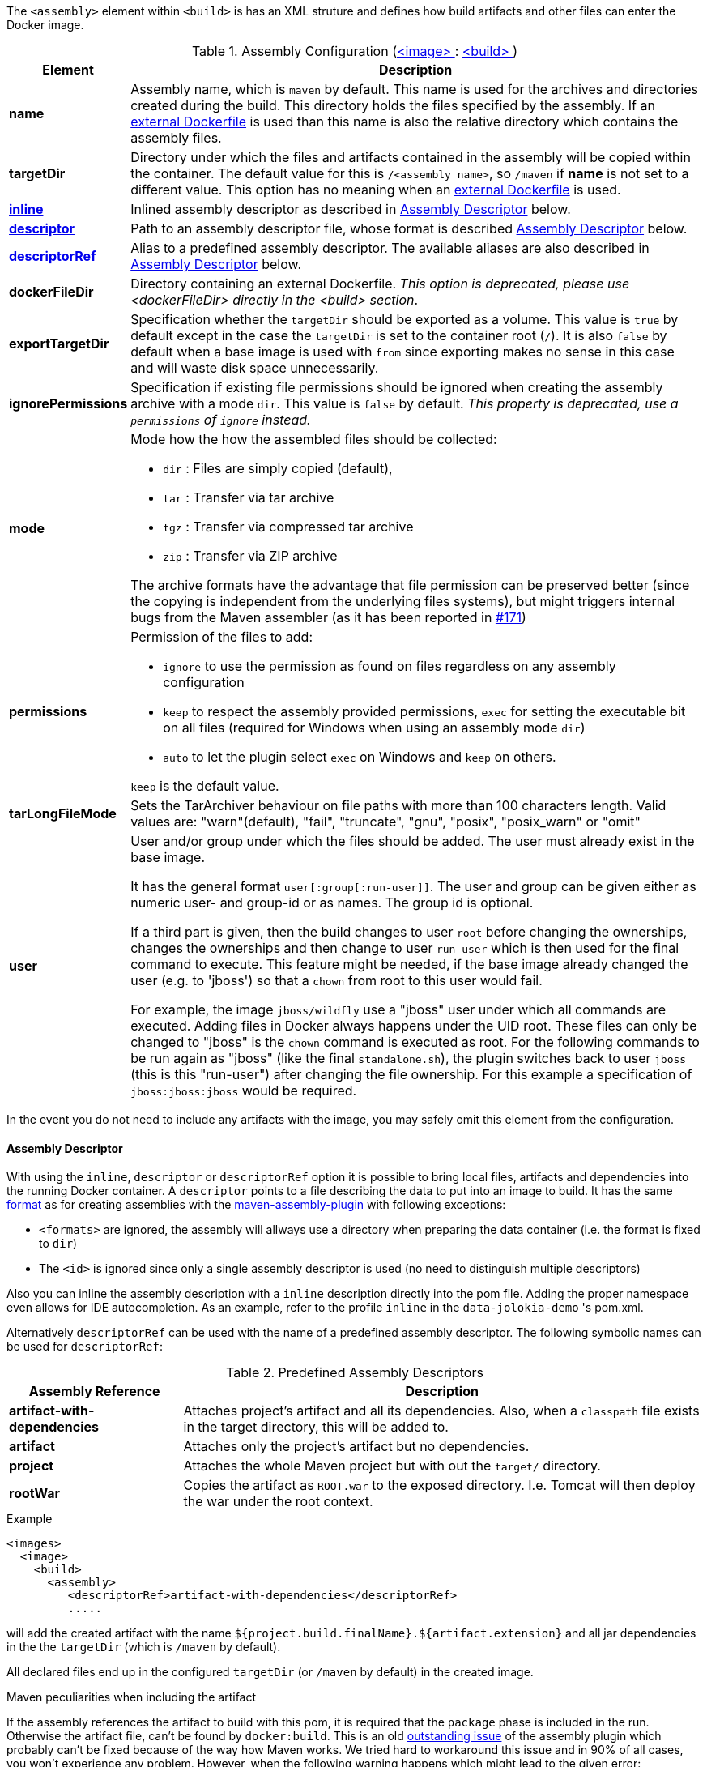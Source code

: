 
The `<assembly>` element within `<build>` is has an XML struture and defines how build artifacts and other files can enter the Docker image.

[[config-image-build-assembly]]
.Assembly Configuration (<<config-image, <image> >> : <<config-image-build, <build> >>)
[cols="1,5"]
|===
| Element | Description

| *name*
| Assembly name, which is `maven` by default. This name is used for the archives and directories created during the build. This directory holds the files specified by the assembly. If an <<external-dockerfile,external Dockerfile>> is used than this name is also the relative directory which contains the assembly files.

| *targetDir*
| Directory under which the files and artifacts contained in the assembly will be copied within the container. The default value for this is `/<assembly name>`, so `/maven` if *name* is not set to a different value. This option has no meaning when an <<external-dockerfile,external Dockerfile>> is used.

| <<build-assembly-descriptor, *inline*>>
| Inlined assembly descriptor as described in <<build-assembly-descriptor,Assembly Descriptor>> below.

| <<build-assembly-descriptor, *descriptor*>>
| Path to an assembly descriptor file, whose format is described  <<build-assembly-descriptor,Assembly Descriptor>> below.

| <<build-assembly-descriptor-refs, *descriptorRef*>>
| Alias to a predefined assembly descriptor. The available aliases are also described in <<build-assembly-descriptor,Assembly Descriptor>> below.

| *dockerFileDir*
| Directory containing an external Dockerfile. _This option is deprecated, please use <dockerFileDir> directly in the <build> section_.

| *exportTargetDir*
| Specification whether the `targetDir` should be exported as a volume.  This value is `true` by default except in the case the `targetDir` is set to the container root (`/`). It is also `false` by default when a base image is used with `from` since exporting makes no sense in this case and will waste disk space unnecessarily.

| *ignorePermissions*
| Specification if existing file permissions should be ignored
when creating the assembly archive with a mode `dir`. This value is `false` by default. _This property is deprecated, use a `permissions` of `ignore` instead._

| *mode*
a| Mode how the how the assembled files should be collected:

* `dir` : Files are simply copied (default),
* `tar` : Transfer via tar archive
* `tgz` : Transfer via compressed tar archive
* `zip` : Transfer via ZIP archive

The archive formats have the advantage that file permission can be preserved better (since the copying is independent from the underlying files systems), but might triggers internal bugs from the Maven assembler (as it has been reported in https://github.com/fabric8io/docker-maven-plugin/issues/171[#171])

| *permissions*
a| Permission of the files to add:

* `ignore` to use the permission as found on files regardless on any
assembly configuration
* `keep` to respect the assembly provided permissions, `exec` for setting the executable bit on all files (required for Windows when using an assembly mode `dir`)
* `auto` to let the plugin select `exec` on Windows and `keep` on others.

`keep` is the default value.

| *tarLongFileMode*
| Sets the TarArchiver behaviour on file paths with more than 100 characters length. Valid values are: "warn"(default), "fail", "truncate", "gnu", "posix", "posix_warn" or "omit"

| [[config-image-build-assembly-user]] *user*
| User and/or group under which the files should be added. The user must already exist in the base image.

It has the general format `user[:group[:run-user]]`. The user and group can be given either as numeric user- and group-id or as names. The group id is optional.

If a third part is given, then the build changes to user `root` before changing the ownerships, changes the ownerships and then change to user `run-user` which is then used for the final command to execute. This feature might be needed, if the base image already changed the user (e.g. to 'jboss') so that a `chown` from root to this user would fail.

For example, the image `jboss/wildfly` use a "jboss" user under which all commands are executed. Adding files in Docker always happens under the UID root. These files can only be changed to "jboss" is the `chown` command is executed as root. For the following commands to be run again as "jboss" (like the final `standalone.sh`), the plugin switches back to user `jboss` (this is this "run-user") after changing the file ownership. For this example a specification of
`jboss:jboss:jboss` would be required.
|===

In the event you do not need to include any artifacts with the image, you may safely omit this element from the configuration.

[[build-assembly-descriptor]]
==== Assembly Descriptor

With using the `inline`, `descriptor` or `descriptorRef` option
it is possible to bring local files, artifacts and dependencies into
the running Docker container. A `descriptor` points to a file
describing the data to put into an image to build. It has the same
http://maven.apache.org/plugins/maven-assembly-plugin/assembly.html[format] as for creating assemblies with the
http://maven.apache.org/plugins/maven-assembly-plugin[maven-assembly-plugin] with following exceptions:

* `<formats>` are ignored, the assembly will allways use a directory
when preparing the data container (i.e. the format is fixed to
`dir`)
* The `<id>` is ignored since only a single assembly descriptor is
used (no need to distinguish multiple descriptors)

Also you can inline the assembly description with a `inline` description
directly into the pom file. Adding the proper namespace even allows for
IDE autocompletion. As an example, refer to the profile `inline` in
the `data-jolokia-demo` 's pom.xml.

Alternatively `descriptorRef` can be used with the name of a
predefined assembly descriptor. The following symbolic names can be
used for `descriptorRef`:

[[build-assembly-descriptor-refs]]
.Predefined Assembly Descriptors
[cols="1,3"]
|===
| Assembly Reference | Description

| *artifact-with-dependencies*
| Attaches project's artifact and all its dependencies. Also, when a `classpath` file exists in the target directory, this will be added to.

| *artifact*
| Attaches only the project's artifact but no dependencies.

| *project*
| Attaches the whole Maven project but with out the `target/` directory.

| *rootWar*
| Copies the artifact as `ROOT.war` to the exposed directory. I.e. Tomcat will then deploy the war under the root context.
|===

.Example
[source,xml]
----
<images>
  <image>
    <build>
      <assembly>
         <descriptorRef>artifact-with-dependencies</descriptorRef>
         .....
----

will add the created artifact with the name `${project.build.finalName}.${artifact.extension}` and all jar dependencies in the the `targetDir` (which is `/maven` by default).

All declared files end up in the configured `targetDir` (or `/maven` by default) in the created image.

.Maven peculiarities when including the artifact
If the assembly references the artifact to build with this pom, it is required that the `package` phase is included in the run. Otherwise the artifact file, can't be found by `docker:build`. This is an old https://issues.apache.org/jira/browse/MASSEMBLY-94[outstanding issue] of the assembly plugin which probably can't be fixed because of the way how Maven works. We tried hard to workaround this issue and in 90% of all cases, you won't experience any problem. However, when the following warning happens which might lead to the given error:

[source]
----
[WARNING] Cannot include project artifact: io.fabric8:helloworld:jar:0.20.0; it doesn't have an associated file or directory.
[WARNING] The following patterns were never triggered in this artifact inclusion filter:
o  'io.fabric8:helloworld'

[ERROR] DOCKER> Failed to create assembly for docker image  (with mode 'dir'): Error creating assembly archive docker: You must set at least one file.
----

then you have two options to fix this:

* Call `mvn package {plugin}:build` to explicitly run "package" and "docker:build" in a chain.
* Bind `build` to an to an execution phase in the plugin's definition. By default `{plugin}:build` will bind to the `install` phase is set in an execution. Then you can use a plain `mvn install` for building the artifact and creating the image.

[source,xml]
----
<executions>
  <execution>
    <id>docker-build</id>
    <goals>
       <goal>build</goal>
    </goals>
  </execution>
</executions>
----

.Example

In the following example a dependency from the pom.xml is included and
mapped to the name `jolokia.war`. With this configuration you will end
up with an image, based on `busybox` which has a directory `/maven`
containing a single file `jolokia.war`. This volume is also exported
automatically.

[source,xml]
----
<assembly>
  <inline>
    <dependencySets>
      <dependencySet>
        <includes>
          <include>org.jolokia:jolokia-war</include>
        </includes>
        <outputDirectory>.</outputDirectory>
        <outputFileNameMapping>jolokia.war</outputFileNameMapping>
      </dependencySet>
    </dependencySets>
  </inline>
</assembly>
----

Another container can now connect to the volume an 'mount' the
`/maven` directory. A container  from `consol/tomcat-7.0` will look
into `/maven` and copy over everything to `/opt/tomcat/webapps` before
starting Tomcat.

If you are using the `artifact` or `artifact-with-dependencies` descriptor, it is
possible to change the name of the final build artifact with the following:

.Example
[source,xml]
----
<build>
  <finalName>your-desired-final-name</finalName>
  ...
</build>
----

Please note, based upon the following documentation listed http://maven.apache.org/pom.html#BaseBuild_Element[here], there is no guarantee the plugin creating your artifact will honor it in which case you will need to use a custom descriptor like above to achieve the desired naming.

Currently the `jar` and `war` plugins properly honor the usage of `finalName`.
